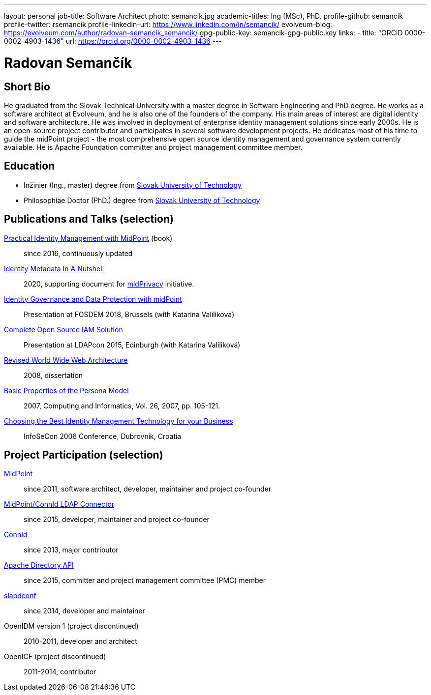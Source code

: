 ---
layout: personal
job-title: Software Architect
photo: semancik.jpg
academic-titles: Ing (MSc), PhD.
profile-github: semancik
profile-twitter: rsemancik
profile-linkedin-url: https://www.linkedin.com/in/semancik/
evolveum-blog: https://evolveum.com/author/radovan-semancik_semancik/
gpg-public-key: semancik-gpg-public.key
links:
  - title: "ORCiD 0000-0002-4903-1436"
    url: https://orcid.org/0000-0002-4903-1436
---

= Radovan Semančík

== Short Bio

He graduated from the Slovak Technical University with a master degree in Software Engineering and PhD degree.
He works as a software architect at Evolveum, and he is also one of the founders of the company.
His main areas of interest are digital identity and software architecture.
He was involved in deployment of enterprise identity management solutions since early 2000s.
He is an open-source project contributor and participates in several software development projects.
He dedicates most of his time to guide the midPoint project - the most comprehensive open source identity management and governance system currently available.
He is Apache Foundation committer and project management committee member.

== Education

* Inžinier (Ing., master) degree from https://www.stuba.sk/[Slovak University of Technology]
* Philosophiae Doctor (PhD.) degree from https://www.stuba.sk/[Slovak University of Technology]

== Publications and Talks (selection)

link:/book/[Practical Identity Management with MidPoint] (book)::
since 2016, continuously updated

xref:/midpoint/projects/midprivacy/phases/01-data-provenance-prototype/identity-metadata-in-a-nutshell/[Identity Metadata In A Nutshell]::
2020, supporting document for xref:/midpoint/projects/midprivacy/[midPrivacy] initiative.

https://fosdem.org/2018/schedule/event/idm_midpoint/[Identity Governance and Data Protection with midPoint]::
Presentation at FOSDEM 2018, Brussels (with Katarina Valiliková)

link:/talks/files/2015-11-ldapcon-complete-open-source-iam-solution.pdf[Complete Open Source IAM Solution]::
Presentation at LDAPcon 2015, Edinburgh (with Katarina Valiliková)

link:2008-semancik-dissertation.pdf[Revised World Wide Web Architecture]::
2008, dissertation

link:2007-semancik-basic-properties-of-persona-model.pdf[Basic Properties of the Persona Model]::
2007, Computing and Informatics, Vol. 26, 2007, pp. 105-121.

https://dracones.ideosystem.com/work/papers/2006-infosecon-semancik.pdf[Choosing the Best Identity Management Technology for your Business]::
InfoSeCon 2006 Conference, Dubrovnik, Croatia

== Project Participation (selection)

xref:/midpoint/[MidPoint]::
since 2011, software architect, developer, maintainer and project co-founder

https://github.com/Evolveum/connector-ldap[MidPoint/ConnId LDAP Connector]::
since 2015, developer, maintainer and project co-founder

http://connid.tirasa.net/[ConnId]::
since 2013, major contributor

https://directory.apache.org/api/[Apache Directory API]::
since 2015, committer and project management committee (PMC) member

https://github.com/Evolveum/slapdconf[slapdconf]::
since 2014, developer and maintainer

OpenIDM version 1 (project discontinued)::
2010-2011, developer and architect

OpenICF (project discontinued)::
2011-2014, contributor
